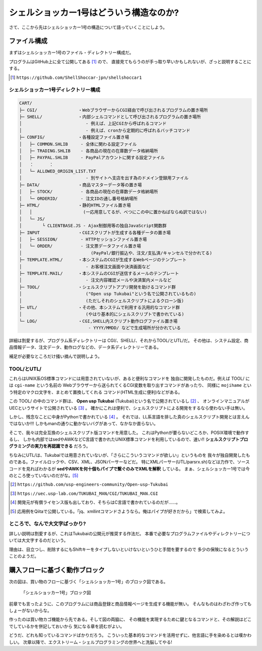 シェルショッカー1号はどういう構造なのか?
======================================================================

さて、ここから先はシェルショッカー1号の構造について語っていくことにしよう。

ファイル構成
----------------------------------------------------------------------

まずはシェルショッカー1号のファイル・ディレクトリー構成だ。

プログラムはGitHub上に全て公開してある [#on_GitHub]_ ので、
直接見てもらうのが手っ取り早いかもしれないが、ざっと説明することにする。

.. [#on_GitHub] ``https://github.com/ShellShoccar-jpn/shellshoccar1``


シェルショッカー1号ディレクトリー構成
``````````````````````````````````````````````````````````````````````

.. code-block:: text

	CART/
	├─ CGI/                ・WebブラウザーからCGI経由で呼び出されるプログラムの置き場所
	├─ SHELL/              ・内部シェルコマンドとして呼び出されるプログラムの置き場所
	│                         - 例えば、上記CGIから呼ばれるコマンド
	│                         - 例えば、cronから定期的に呼ばれるバッチコマンド
	├─ CONFIG/             ・各種設定ファイル置き場
	│   ├─ COMMON.SHLIB     - 全体に関わる設定ファイル
	│   ├─ TRADING.SHLIB    - 各商品の現在の在庫数データ格納場所
	│   ├─ PAYPAL.SHLIB     - PayPalアカウントに関する設定ファイル
	│   ：      ：
	│   └─ ALLOWED_ORIGIN_LIST.TXT
	│                         - 別サイトへ支店を出す為のドメイン登録用ファイル
	├─ DATA/               ・商品マスターデータ等の置き場
	│   ├─ STOCK/           - 各商品の現在の在庫数データ格納場所
	│   └─ ORDERID/         - 注文IDの通し番号格納場所
	├─ HTML/               ・静的HTMLファイル置き場
	│   │                    (一応用意してるが、べつにこの中に置かねばならぬ訳ではない)
	│   └─ JS/
	│        └ CLIENTBASE.JS - Ajax制御用等の独自JavaScript関数群
	├─ INPUT               ・CGIスクリプトが生成する各種データの置き場
	│   ├─ SESSION/         - HTTPセッションファイル置き場
	│   └─ ORDER/           - 注文票データファイル置き場
	│                           (PayPal/銀行振込や、注文/支払済/キャンセルで分かれてる)
	├─ TEMPLATE.HTML/      ・本システムのCGIが生成するWebページのテンプレート
	│                         - お客様注文画面や決済画面など
	├─ TEMPLATE.MAIL/      ・本システムのCGIが送信するメールのテンプレート
	│                         - 注文内容確認メールや決済案内メールなど
	├─ TOOL/               ・シェルスクリプトアプリ開発を助けるコマンド群
	│                         ("Open usp Tukubai"という名で公開されているもの)
	│                         (ただしそれのシェルスクリプトによるクローン版)
	├─ UTL/                ・その他、本システムで利用する汎用的なコマンド群
	│                         (やはり基本的にシェルスクリプトで書かれている)
	└─ LOG/                ・CGI,SHELL内スクリプト動作ログファイル置き場
	                           - YYYY/MMDD/ などで生成場所が分かれている


詳細は割愛するが、プログラム系ディレクトリーは CGI/、SHELL/、それからTOOL/とUTL/だ。
その他は、システム設定、商品情報データ、注文データ、動作ログなどの、データ系ディレクトリーである。

補足が必要なところだけ掻い摘んで説明しよう。


TOOL/とUTL/
``````````````````````````````````````````````````````````````````````

これらはUNIX系OS標準コマンドには用意されていないが、あると便利なコマンドを
独自に開発したものだ。例えば TOOL/ には ``cgi-name`` という名前の
Webブラウザーから送られてくるCGI変数を取り出すコマンドがあったり、
同様に ``mojihame`` という特定のマクロ文字を、まとめて置換してくれる
コマンド(HTML生成に便利)などがある。

この TOOL/ の中のコマンド群は、 **Open usp Tukubai** (Tukubai)という名で公開されているし [#openusptukubai]_ 、
オンラインマニュアルがUECというサイトで公開されている [#uecman]_ 。
確かにこれは便利で、シェルスクリプトによる開発をするなら使わない手は無い。

しかし、残念なことに中身がPythonで書かれている [#writtenwithpython]_ 。
それでは、LL系言語を排した真のシェルスクリプト開発とは言えんではないか!!!
しかもmanの通りに動かないバグがあって、なかなか直らない。

そこで、我々は完全互換のシェルスクリプト版コマンドを用意した。
これはPythonが要らないどころか、POSIX環境で動作するし、
しかも内部ではsedやAWKなどC言語で書かれたUNIX標準コマンドを利用しているので、速い!!
**シェルスクリプトプログラミングの実力を再認識できる** だろう。

ちなみにUTL/は、Tukubaiでは用意されていないが、「さらにこういうコマンドが欲しい」というものを
我々が独自開発したものである。ファイルロックや、CSV、XML、JSONパーサーなどだ。
特にXMLパーサー(UTL/parsrx.sh)などは力作で、ソースコードを見ればわかるが
**sedやAWKを何十個もパイプで繋ぐのみでXMLを解釈** している。
まぁ、シェルショッカー1号では今のところ使っていないのだがな。[#parsrx_app]_

.. [#openusptukubai]    ``https://github.com/usp-engineers-community/Open-usp-Tukubai``
.. [#uecman]            ``https://uec.usp-lab.com/TUKUBAI_MAN/CGI/TUKUBAI_MAN.CGI``
.. [#writtenwithpython] 開発元が有償ライセンス版も出しており、そちらはC言語で書かれているのだが……。
.. [#parsrx_app]        応用例をQiitaで公開している。「jq、xmllintコマンドさようなら。俺はパイプが好きだから」で検索してみよ。

ところで、なんで大文字ばっかり?
``````````````````````````````````````````````````````````````````````

詳しい説明は割愛するが、これはTukubaiの公開元が推奨する作法だ。
本番で必要なプログラムファイルやディレクトリーについては大文字するのだという。

理由は、目立つし、削除するにもShiftキーをタイプしないといけないというひと手間を要するので
多少の保険になるとういうことのようだ。


購入フローに基づく動作ブロック
----------------------------------------------------------------------

次の図は、買い物のフローに基づく「シェルショッカー1号」のブロック図である。

.. figure:: images/abstruct_outlined.eps
   :width: 141mm

   「シェルショッカー1号」ブロック図


前章でも言ったように、このプログラムには商品登録と商品情報ページを生成する機能が無い。
そんなものはわざわざ作ってもしょーがないからな。

作ったのは買い物カゴ機能から先である。そして図の両脇に、
その機能を実現するために鍵となるコマンドと、その解説はどこでしているかを併記しておいから
気になる章を読むがよい。

どうだ、どれも知っているコマンドばかりだろう。
こういった基本的なコマンドを活用せずに、他言語に手を染めるとは嘆かわしい。
次章以降で、エクストリーム・シェルプログラミングの世界へと洗脳してやる!
